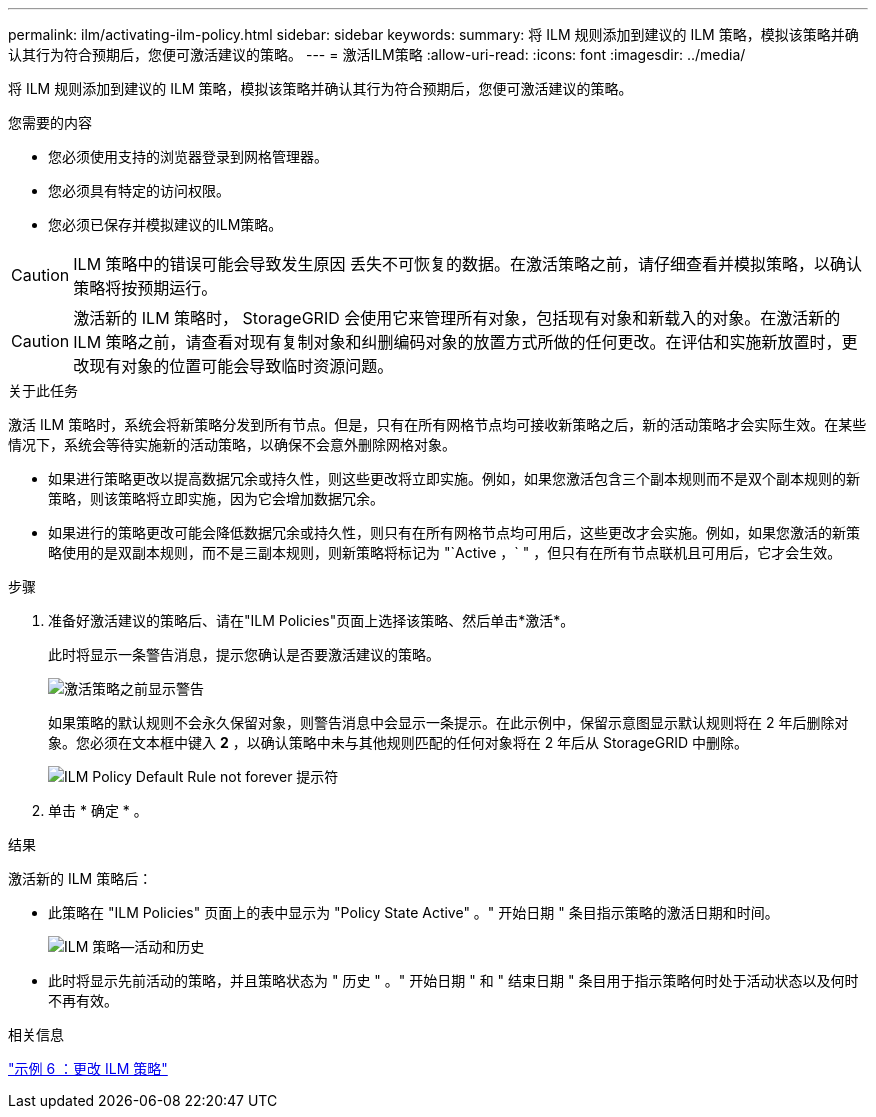 ---
permalink: ilm/activating-ilm-policy.html 
sidebar: sidebar 
keywords:  
summary: 将 ILM 规则添加到建议的 ILM 策略，模拟该策略并确认其行为符合预期后，您便可激活建议的策略。 
---
= 激活ILM策略
:allow-uri-read: 
:icons: font
:imagesdir: ../media/


[role="lead"]
将 ILM 规则添加到建议的 ILM 策略，模拟该策略并确认其行为符合预期后，您便可激活建议的策略。

.您需要的内容
* 您必须使用支持的浏览器登录到网格管理器。
* 您必须具有特定的访问权限。
* 您必须已保存并模拟建议的ILM策略。



CAUTION: ILM 策略中的错误可能会导致发生原因 丢失不可恢复的数据。在激活策略之前，请仔细查看并模拟策略，以确认策略将按预期运行。


CAUTION: 激活新的 ILM 策略时， StorageGRID 会使用它来管理所有对象，包括现有对象和新载入的对象。在激活新的 ILM 策略之前，请查看对现有复制对象和纠删编码对象的放置方式所做的任何更改。在评估和实施新放置时，更改现有对象的位置可能会导致临时资源问题。

.关于此任务
激活 ILM 策略时，系统会将新策略分发到所有节点。但是，只有在所有网格节点均可接收新策略之后，新的活动策略才会实际生效。在某些情况下，系统会等待实施新的活动策略，以确保不会意外删除网格对象。

* 如果进行策略更改以提高数据冗余或持久性，则这些更改将立即实施。例如，如果您激活包含三个副本规则而不是双个副本规则的新策略，则该策略将立即实施，因为它会增加数据冗余。
* 如果进行的策略更改可能会降低数据冗余或持久性，则只有在所有网格节点均可用后，这些更改才会实施。例如，如果您激活的新策略使用的是双副本规则，而不是三副本规则，则新策略将标记为 "`Active ，` " ，但只有在所有节点联机且可用后，它才会生效。


.步骤
. 准备好激活建议的策略后、请在"ILM Policies"页面上选择该策略、然后单击*激活*。
+
此时将显示一条警告消息，提示您确认是否要激活建议的策略。

+
image::../media/ilm_policy_activate_warning.gif[激活策略之前显示警告]

+
如果策略的默认规则不会永久保留对象，则警告消息中会显示一条提示。在此示例中，保留示意图显示默认规则将在 2 年后删除对象。您必须在文本框中键入 *2* ，以确认策略中未与其他规则匹配的任何对象将在 2 年后从 StorageGRID 中删除。

+
image::../media/ilm_policy_default_rule_not_forever_prompt.png[ILM Policy Default Rule not forever 提示符]

. 单击 * 确定 * 。


.结果
激活新的 ILM 策略后：

* 此策略在 "ILM Policies" 页面上的表中显示为 "Policy State Active" 。" 开始日期 " 条目指示策略的激活日期和时间。
+
image::../media/ilm_policies_active_and_historical.gif[ILM 策略—活动和历史]

* 此时将显示先前活动的策略，并且策略状态为 " 历史 " 。" 开始日期 " 和 " 结束日期 " 条目用于指示策略何时处于活动状态以及何时不再有效。


.相关信息
link:example-6-changing-ilm-policy.html["示例 6 ：更改 ILM 策略"]
